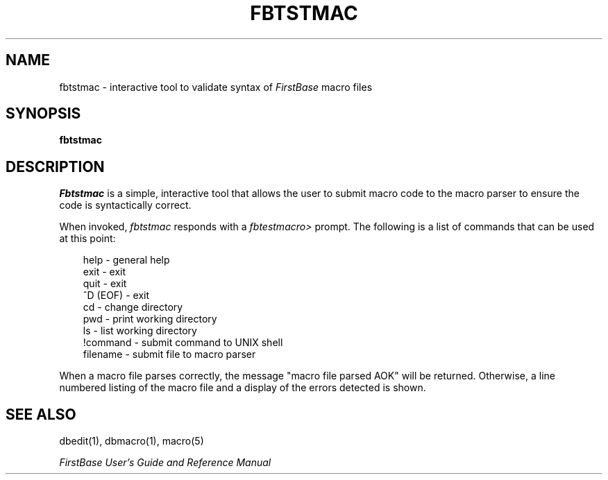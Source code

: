 .TH FBTSTMAC 8 "12 September 1995"
.FB
.de SF
.nf
.nj
.sp 1
.ft CW
.in +3
..
.de UF
.XF
.sp 1
..
.de XF
.ft R
.ju
.fi
.in -3
..
.SH NAME
fbtstmac \- interactive tool to validate syntax of \fIFirstBase\fP
macro files
.SH SYNOPSIS
.B fbtstmac
.SH DESCRIPTION
.I Fbtstmac
is a simple, interactive tool that allows the user to submit macro code to
the macro parser to ensure the code is syntactically correct.
.PP
When invoked, \fIfbtstmac\fP responds with a \fIfbtestmacro>\fP prompt.
The following is a list of commands that can be used at this point:
.SF
help           - general help
exit           - exit 
quit           - exit 
^D (EOF)       - exit 
cd             - change directory
pwd            - print working directory
ls             - list working directory
!command       - submit command to UNIX shell
filename       - submit file to macro parser
.UF
When a macro file parses correctly, the message "macro file parsed AOK" will
be returned. Otherwise, a line numbered listing of the macro file and a
display of the errors detected is shown.
.SH SEE ALSO
dbedit(1), dbmacro(1), macro(5)
.PP
.I FirstBase User's Guide and Reference Manual
.br
